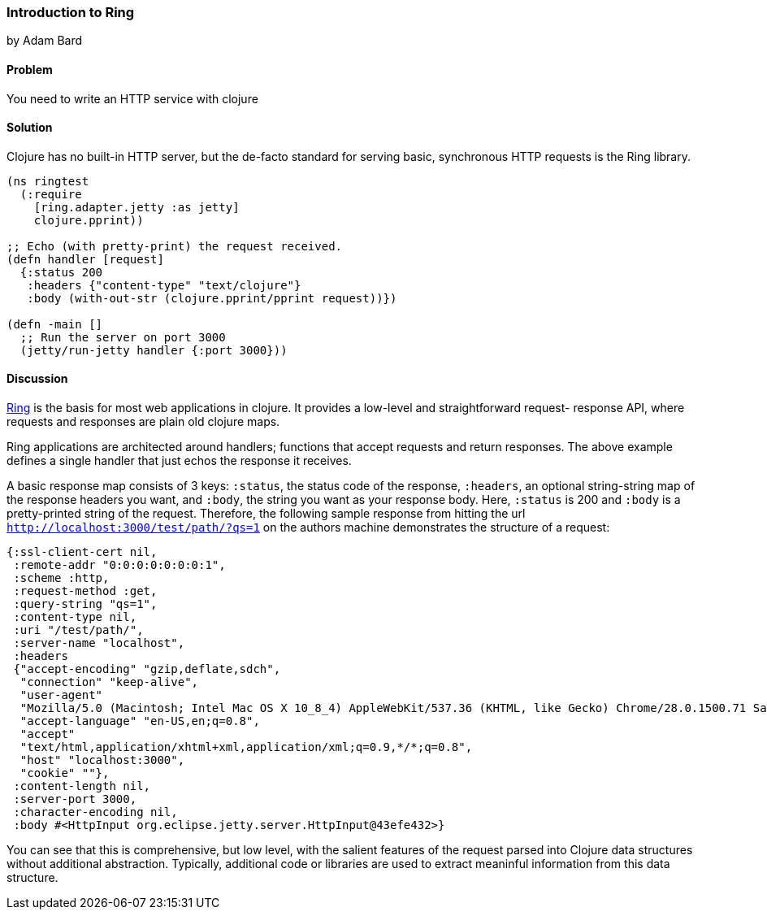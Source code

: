 [[sec_webapps_ring_introduction]]
=== Introduction to Ring
[role="byline"]
by Adam Bard

==== Problem

You need to write an HTTP service with clojure

==== Solution

Clojure has no built-in HTTP server, but the de-facto standard for
serving basic, synchronous HTTP requests is the Ring library.

[source, clojure]
----
(ns ringtest
  (:require
    [ring.adapter.jetty :as jetty]
    clojure.pprint))

;; Echo (with pretty-print) the request received.
(defn handler [request]
  {:status 200
   :headers {"content-type" "text/clojure"}
   :body (with-out-str (clojure.pprint/pprint request))})

(defn -main []
  ;; Run the server on port 3000
  (jetty/run-jetty handler {:port 3000}))
----

==== Discussion

https://github.com/ring-clojure/ring[Ring] is the basis for most web
applications in clojure. It provides a low-level and straightforward request-
response API, where requests and responses are plain old clojure maps.

Ring applications are architected around handlers; functions that accept
requests and return responses. The above example defines a single handler
that just echos the response it receives.

A basic response map consists of 3 keys: `:status`, the status code of
the response, `:headers`, an optional string-string map of the
response headers you want, and `:body`, the string you want as your
response body. Here, `:status` is 200 and `:body` is a pretty-printed
string of the request. Therefore, the following sample response from
hitting the url `http://localhost:3000/test/path/?qs=1` on the authors
machine demonstrates the structure of a request:

[source, clojure]
----
{:ssl-client-cert nil,
 :remote-addr "0:0:0:0:0:0:0:1",
 :scheme :http,
 :request-method :get,
 :query-string "qs=1",
 :content-type nil,
 :uri "/test/path/",
 :server-name "localhost",
 :headers
 {"accept-encoding" "gzip,deflate,sdch",
  "connection" "keep-alive",
  "user-agent"
  "Mozilla/5.0 (Macintosh; Intel Mac OS X 10_8_4) AppleWebKit/537.36 (KHTML, like Gecko) Chrome/28.0.1500.71 Safari/537.36",
  "accept-language" "en-US,en;q=0.8",
  "accept"
  "text/html,application/xhtml+xml,application/xml;q=0.9,*/*;q=0.8",
  "host" "localhost:3000",
  "cookie" ""},
 :content-length nil,
 :server-port 3000,
 :character-encoding nil,
 :body #<HttpInput org.eclipse.jetty.server.HttpInput@43efe432>}
----

You can see that this is comprehensive, but low level, with the
salient features of the request parsed into Clojure data structures
without additional abstraction. Typically, additional code or
libraries are used to extract meaninful information from this data
structure.


